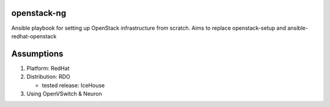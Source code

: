 openstack-ng
============

Ansible playbook for setting up OpenStack infrastructure from scratch. Aims to replace openstack-setup and ansible-redhat-openstack

Assumptions
===========

1. Platform: RedHat
2. Distribution: RDO
  
   * tested release: IceHouse
  
3. Using OpenVSwitch & Neuron
